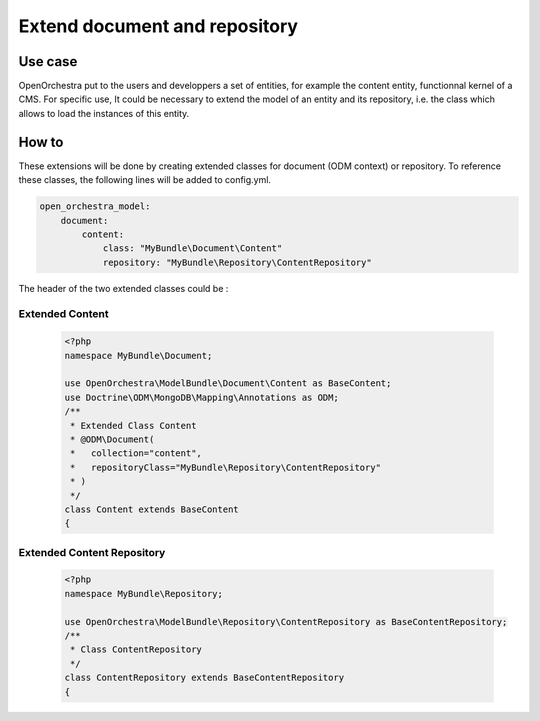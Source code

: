 Extend document and repository
==============================

Use case
----------

OpenOrchestra put to the users and developpers a set of entities, for example the content entity, functionnal kernel of a CMS.
For specific use, It could be necessary to extend the model of an entity and its repository, i.e. the class which allows to load the instances of this entity.
 

How to
------

These extensions will be done by creating extended classes for document (ODM context) or repository.
To reference these classes, the following lines will be added to config.yml.

.. code-block:: yaml

    open_orchestra_model:
        document:
            content:
                class: "MyBundle\Document\Content"
                repository: "MyBundle\Repository\ContentRepository"
 
The header of the two extended classes could be :
 
Extended Content
~~~~~~~~~~~~~~~~

 .. code-block:: php

    <?php
    namespace MyBundle\Document;
    
    use OpenOrchestra\ModelBundle\Document\Content as BaseContent;
    use Doctrine\ODM\MongoDB\Mapping\Annotations as ODM;
    /**
     * Extended Class Content
     * @ODM\Document(
     *   collection="content",
     *   repositoryClass="MyBundle\Repository\ContentRepository"
     * )
     */
    class Content extends BaseContent
    {

Extended Content Repository
~~~~~~~~~~~~~~~~~~~~~~~~~~~

 .. code-block:: php

    <?php
    namespace MyBundle\Repository;
    
    use OpenOrchestra\ModelBundle\Repository\ContentRepository as BaseContentRepository;
    /**
     * Class ContentRepository
     */
    class ContentRepository extends BaseContentRepository
    {